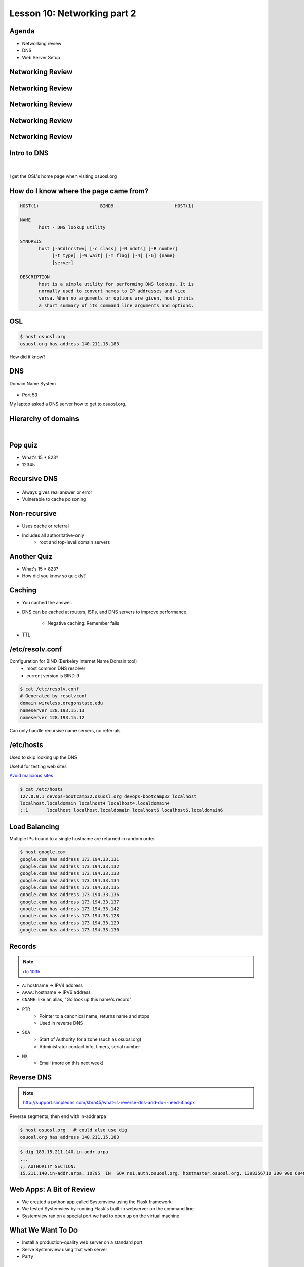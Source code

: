 ============================
Lesson 10: Networking part 2
============================

Agenda
------

* Networking review
* DNS
* Web Server Setup

Networking Review
-----------------

.. figure:: static/Home.png

Networking Review
-----------------

.. figure:: static/Home1.png

Networking Review
-----------------

.. figure:: static/Home2.png

Networking Review
-----------------

.. figure:: static/Home3.png

Networking Review
-----------------

.. figure:: static/Diagram1.png

Intro to DNS
------------

|

.. figure:: static/visit_osuosl.org.png
    :align: center

I get the OSL's home page when visiting osuosl.org

How do I know where the page came from?
---------------------------------------

.. code-block:: bash

    HOST(1)                       BIND9                       HOST(1)

    NAME
           host - DNS lookup utility

    SYNOPSIS
           host [-aCdlnrsTwv] [-c class] [-N ndots] [-R number]
                [-t type] [-W wait] [-m flag] [-4] [-6] {name}
                [server]

    DESCRIPTION
           host is a simple utility for performing DNS lookups. It is
           normally used to convert names to IP addresses and vice
           versa. When no arguments or options are given, host prints
           a short summary of its command line arguments and options.


OSL
---

.. code-block:: bash

    $ host osuosl.org
    osuosl.org has address 140.211.15.183

How did it know?

DNS
---

Domain Name System

.. figure:: static/phonebook_wikipedia.jpg
    :align: center
    :scale: 90%

* Port 53

My laptop asked a DNS server how to get to osuosl.org.

Hierarchy of domains
--------------------

|

.. figure:: static/tree.png
    :align: center

Pop quiz
--------

.. rst-class:: build

- What's 15 * 823?

- 12345

Recursive DNS
-------------

.. figure:: static/An_example_of_theoretical_DNS_recursion_wikimedia.png
    :align: center
    :scale: 75%

* Always gives real answer or error
* Vulnerable to cache poisoning

Non-recursive
-------------

* Uses cache or referral
* Includes all authoritative-only
    * root and top-level domain servers

Another Quiz
------------

.. rst-class:: build

- What's 15 * 823?

- How did you know so quickly?

Caching
-------

* You cached the answer.

* DNS can be cached at routers, ISPs, and DNS servers to improve performance.

    * Negative caching: Remember fails

* TTL

/etc/resolv.conf
----------------

Configuration for BIND (Berkeley Internet Name Domain tool)
    * most common DNS resolver
    * current version is BIND 9

.. code-block:: bash

    $ cat /etc/resolv.conf 
    # Generated by resolvconf
    domain wireless.oregonstate.edu
    nameserver 128.193.15.13
    nameserver 128.193.15.12

Can only handle recursive name servers, no referrals

/etc/hosts
----------

Used to skip looking up the DNS

Useful for testing web sites

`Avoid malicious sites <http://someonewhocares.org/hosts/>`_

.. code-block:: bash

    $ cat /etc/hosts
    127.0.0.1 devops-bootcamp32.osuosl.org devops-bootcamp32 localhost
    localhost.localdomain localhost4 localhost4.localdomain4
    ::1       localhost localhost.localdomain localhost6 localhost6.localdomain6


Load Balancing
--------------

Multiple IPs bound to a single hostname are returned in random order

.. code-block:: bash

    $ host google.com
    google.com has address 173.194.33.131
    google.com has address 173.194.33.132
    google.com has address 173.194.33.133
    google.com has address 173.194.33.134
    google.com has address 173.194.33.135
    google.com has address 173.194.33.136
    google.com has address 173.194.33.137
    google.com has address 173.194.33.142
    google.com has address 173.194.33.128
    google.com has address 173.194.33.129
    google.com has address 173.194.33.130

Records
-------

.. note:: `rfc 1035 <http://tools.ietf.org/html/rfc1035>`_

* ``A``: hostname -> IPV4 address
* ``AAAA``: hostname -> IPV6 address
* ``CNAME``: like an alias, "Go look up this name's record"
* ``PTR``
    * Pointer to a canonical name, returns name and stops
    * Used in reverse DNS
* ``SOA``
    * Start of Authority for a zone (such as osuosl.org) 
    * Administrator contact info, timers, serial number
* ``MX``
    * Email (more on this next week)

Reverse DNS
-----------

.. note:: http://support.simpledns.com/kb/a45/what-is-reverse-dns-and-do-i-need-it.aspx

Reverse segments, then end with in-addr.arpa

.. code-block:: bash

    $ host osuosl.org   # could also use dig
    osuosl.org has address 140.211.15.183

.. code-block:: bash

    $ dig 183.15.211.140.in-addr.arpa
    ...
    ;; AUTHORITY SECTION:
    15.211.140.in-addr.arpa. 10795  IN  SOA ns1.auth.osuosl.org. hostmaster.osuosl.org. 1398356710 300 900 604800 86400


Web Apps: A Bit of Review
-------------------------

* We created a python app called Systemview using the Flask framework
* We tested Systemview by running Flask's built-in webserver on the command line
* Systemview ran on a special port we had to open up on the virtual machine


What We Want To Do
------------------

* Install a production-quality web server on a standard port
* Serve Systemview using that web server
* Party


Why?
----

* Flask's web server is not robust or secure
* We want to use standard ports for our web apps
* We may want to run multiple apps on one server
* Web server administration is *cool*
  

What is a Web Server
--------------------

.. figure:: static/web_app_diagram-server-highlight.png
    :align: center
    :scale: 100%

.. note:: Webserver software, not hardware


Webservers Talk HTTP
--------------------

They don't run code (well, they kinda do)

* PHP, Python, Ruby, C don't run in your browser
* Seperate servers (usually) run that code, and send the output of the code to the web server to send to your browser
* Sometimes those seperate servers are web server modules

.. note:: Apache modules generally run in the apache process itself


A Digression: AJAX, JSON and APIs 
---------------------------------

* Browsers render HTML/CSS (layout)
* Browsers execute Javascipt (logic)
* Javascript can dynamically update the layout
* Javascript can handle user interaction
* Javascript can call back to the server for more data
* Javascript can process data
* **Javascript is Client Side Logic**


AJAX
----

* **A**\ synchronous **J**\ avascript **A**\ nd **X**\ ML
* An http request initiated by Javascript
* Javascript listens in the background
* The app sends a response containing data
* Javascript processes the data
* Traditionally XML, but now mostly JSON
  
.. note:: Lots of issues around security, javascript calling many servers, gathering data, calling servers outside the domain of the originating page, etc. Install RequestPolicy and NoScript, just to see who that web page is talking to while you read it.
  

JSON
----

**J**\ ava\ **S**\ cript **O**\ bject **N**\ otation

.. code-block:: json

    {"menu": {
      "id": "file",
      "value": "File",
      "popup": {
        "menuitem": [
          {"value": "New", "onclick": "CreateNewDoc()"},
          {"value": "Open", "onclick": "OpenDoc()"},
          {"value": "Close", "onclick": "CloseDoc()"}
        ]
      }
    }}

XML
---

The same text expressed as XML:

.. code-block:: xml

    <menu id="file" value="File">
      <popup>
        <menuitem value="New" onclick="CreateNewDoc()" />
        <menuitem value="Open" onclick="OpenDoc()" />
        <menuitem value="Close" onclick="CloseDoc()" />
      </popup>
    </menu>


APIs
----

* When web apps talk to web apps
* When javascript talks to a web app
* When curl talks to a web app

They talk HTTP, using clearly defined GET or POST params to initiate actions on the remote application.

.. code-block:: bash

    curl http://graph.facebook.com/12345/friendlists
    curl https://api.github.com/users/osuosl/repos
    curl http://pub.sandbox.orcid.org/v1.1/0000-0001-7857-2795/orcid-bio
    

.. note:: Take a look at the source of a web page, look at all the javascript! How much of it is talking to Google, to Facebook, etc?


Let's Install a Web Server!
---------------------------

.. code-block:: bash

    yum install httpd


Apache
------

What's this httpd thing?

"A patchy web server" - born of many patches to NCSA's HTTPD (1995)

* Venerable, tested, solid
* Old, complex, slow (not really that slow)
* Many modules for executing code
* Many modules for all kinds of other things too
  

Let's Serve Some Web
--------------------

Apache's DocumentRoot is the default place where it will look for files to serve. It maps "/" in the URL to a location on disk

.. code-block:: bash

    http://localhost:8080/index.html
                         ^
                         "/" is the DocumentRoot


We'll write some HTML in the DocumentRoot for Apache to serve.


But First, Config Files
-----------------------

.. code-block:: bash

    /etc/httpd/conf/httpd.conf

.. code-block:: bash

    DocumentRoot "/var/www/html"

    <Directory "/var/www/html">
        Options Indexes FollowSymLinks
        AllowOverride None
        Order allow,deny
        Allow from all
    </Directory>


.. note:: Just looking, we are not editing the configs here. Note the DocumentRoot and Directory 


Wait, What am I Writing Again?
------------------------------

**HTML**: **H**\ yper **T**\ ext **M**\ arkup **L**\ anguage

Go to the DocumentRoot and create an html file:

.. code-block:: bash

    cd /var/www/html
    vim index.html

.. code-block:: html

    <html>
        <head>
            <title>This is only a test!</title>
        </head>
        <body>
            <p>Nothing to see here, move along</p>
        </body>
    </html>


Point your browser to: http://localhost:8080/index.html

.. note:: HTML, is it code? Is it a language? Can you do logic with it? What happens if you forget the <html>? The browser does the rendering, the web server doesn't care, it just sends the data along. HTTP Content-Type header says what kind of data.


Voila!
------

* Apache recieves a request for /index.html
* It translates "/" into /var/www/html using the DocumentRoot directive
* It looks in /var/www/html for the file "index.html"
* It finds your file and sends its contents, along with HTTP headers, back to your browser

.. note:: Have a look at the page source. Edit the file, remove <html>, etc, look at source again. If time allows, use developer tools, firebug, etc to look at http headers


But I Want to Run Code!
-----------------------

Let's put some PHP code in the DocumentRoot:

.. code-block:: bash

    vim index.php

.. code-block:: html

    <html>
        <head>
            <title>This is only a test!</title>
        </head>
        <body>
            <?php print "Hey, this is PHP!" ?>
        </body>
    </html>

Then go to  http://localhost:8080/index.php


What Went Wrong?
----------------

Apache doesn't know what PHP is, it needs a module to execute the PHP code and return data it can serve


.. code-block:: bash

    yum install php
    service httpd restart


.. note:: Pop quiz - where do you look to find out what went wrong? Look at log files, talk about them, then look at page source.


Voila, Again.
-------------

How does Apache know what to do with index.php?

.. code-block:: bash

    /etc/httpd/conf.d/php.conf

.. code-block:: bash

    <IfModule prefork.c>
      LoadModule php5_module modules/libphp5.so
    </IfModule>
    <IfModule worker.c>
      LoadModule php5_module modules/libphp5-zts.so
    </IfModule>

    AddHandler php5-script .php
    AddType text/html .php

    DirectoryIndex index.php


.. note:: CentOs, and most distribution system packages put these conf files for modules in place for you. httpd.conf includes everything in conf.d - similar for Nginx


Ok, But I Want To Serve a Python App...
---------------------------------------

There's a module for that! (Actually several, but we are going to use this one)

**WSGI**:  **W**\ eb  **S**\ erver  **G**\ ateway  **I**\ nterface

* Standardized interface for python apps to talk to web servers
* Works with many different servers
* Allows separation of python app and web server processes
  
.. note:: talk about mod_python - runs python scripts directly, not bad for single scripts, but unweildy for applications and frameworks.


Sounds Great, Let's Go!
-----------------------

.. code-block:: bash

    yum install mod_wsgi

Let's clone the systemview app into a reasonable location while we are at it

.. code-block:: bash

    cd /var/www
    git clone https://github.com/DevOpsBootcamp/systemview.git
    cd systemview
    git checkout wsgi

.. note:: Talk about the location - can be anywhere, but be consistent - /var/www is actually not in the web root, not accessible by default, don't put things under the docroot!


Don't Forget Virtualenv!
------------------------

(in the systemview/ directory)

.. code-block:: bash
    
    virtualenv --no-site-packages venv
    source venv/bin/activate
    pip install -r requirements.txt


And lets make sure everything is owned by the web server:

.. code-block:: bash
    
    chown -R apache ../systemview


.. note:: Web server user/group ownership is a major source of breakage - get cloning/pulling as the wrong user will change perms on files, possibly breaking things


What Makes an App WSGI?
-----------------------

.. code-block:: bash
    
    systemview.wsgi

.. code-block:: python

    activate_this = '/var/www/html/systemview/venv/bin/activate_this.py'
    execfile(activate_this, dict(__file__=activate_this))

    import sys
    sys.path.insert(0, '/var/www/html/systemview')

    from systemview import app as application



Configuring Apache for Systemview
---------------------------------

.. code-block:: bash

    /etc/httpd/conf.d/systemview.conf

.. code-block:: bash

    WSGISocketPrefix /var/run
    WSGIDaemonProcess systemview user=apache group=apache threads=5
    WSGIScriptAlias /systemview /var/www/systemview/systemview.wsgi

    <Directory /var/www/systemview>
            WSGIProcessGroup systemview
            WSGIApplicationGroup %{GLOBAL}
            Order deny,allow
            Allow from all
    </Directory>

(Look for this in systemview/docs/systemview.conf)

.. note:: This will go into a vhost some day


Even More Voila
---------------

http://localhost:8080/systemview

There are a lot of steps to getting this app up, wouldn't it be nice to automate this?

.. note:: Future topics - configuration management and automated deploys, virtual hosts, best practices for app location, Nginx, UWSGI, PHP-FPM, etc

Homework
--------

* Deploy Systemview's master branch with Apache (we merged the database code)
* Read about Apache Virtualhosts
* Install Nginx and UWSGI, deploy Systemview
